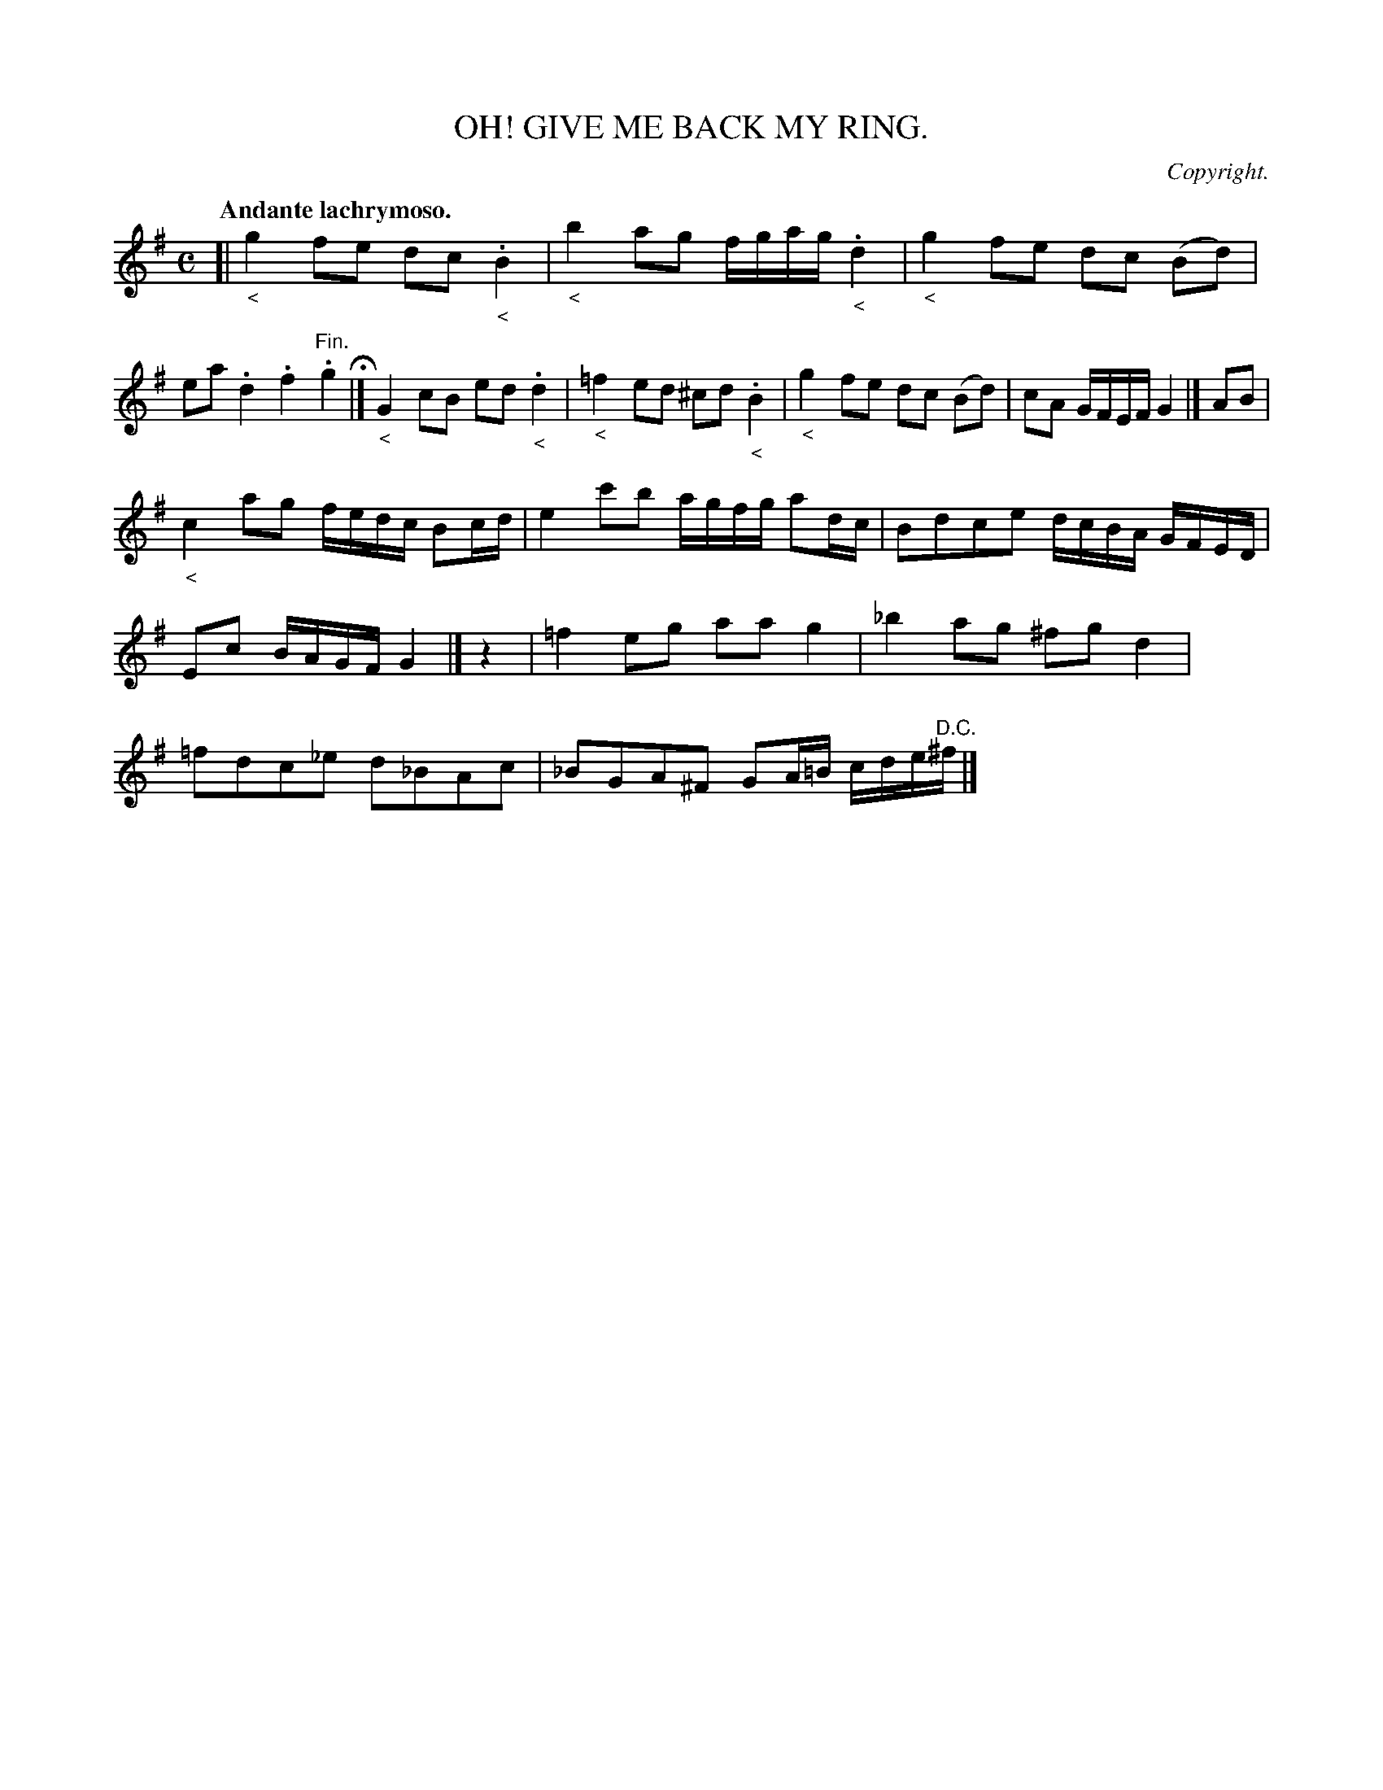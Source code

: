 X: 20754
T: OH! GIVE ME BACK MY RING.
C: Copyright.
Q: "Andante lachrymoso."
%R: air, reel
B: W. Hamilton "Universal Tune-Book" Vol. 2 Glasgow 1846 p.75 #4
S: http://s3-eu-west-1.amazonaws.com/itma.dl.printmaterial/book_pdfs/hamiltonvol2web.pdf
Z: 2016 John Chambers <jc:trillian.mit.edu>
N: Rest added to start of 4th strain to fix the rhythm.
M: C
L: 1/16
K: G
%%stretchstaff 0
% - - - - - - - - - - - - - - - - - - - - - - - - -
[|\
"_<"g4 f2e2 d2c2 "_<".B4 | "_<"b4 a2g2 fgag "_<".d4 |\
"_<"g4 f2e2 d2c2 (B2d2) | e2a2 .d4 .f4 "^Fin.".g4 H|]\
"_<"G4 c2B2 e2d2 "_<".d4 | "_<"=f4 e2d2 ^c2d2 "_<".B4 |\
"_<"g4 f2e2 d2c2 (B2d2) | c2A2 GFEF G4 |] A2B2 |
"_<"c4 a2g2 fedc B2cd | e4 c'2b2 agfg a2dc |\
B2d2c2e2 dcBA GFED | E2c2 BAGF G4 |] z4 |\
=f4 e2g2 a2a2 g4 | _b4 a2g2 ^f2g2 d4 |\
=f2d2c2_e2 d2_B2A2c2 | _B2G2A2^F2 G2A=B cde"^D.C."^f |]
% - - - - - - - - - - - - - - - - - - - - - - - - -
